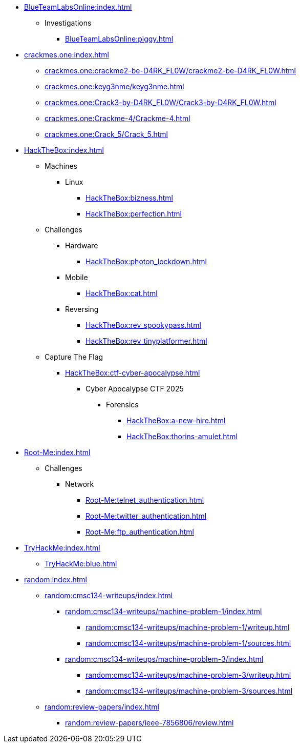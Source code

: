 [BlueTeamLabsOnline]
* xref:BlueTeamLabsOnline:index.adoc[]
** Investigations
*** xref:BlueTeamLabsOnline:piggy.adoc[]

[crackmes.one]
* xref:crackmes.one:index.adoc[]
** xref:crackmes.one:crackme2-be-D4RK_FL0W/crackme2-be-D4RK_FL0W.adoc[]
** xref:crackmes.one:keyg3nme/keyg3nme.adoc[]
** xref:crackmes.one:Crack3-by-D4RK_FL0W/Crack3-by-D4RK_FL0W.adoc[]
** xref:crackmes.one:Crackme-4/Crackme-4.adoc[]
** xref:crackmes.one:Crack_5/Crack_5.adoc[]

[HackTheBox]
* xref:HackTheBox:index.adoc[]
** Machines
*** Linux
**** xref:HackTheBox:bizness.adoc[]
**** xref:HackTheBox:perfection.adoc[]
// *** Windows
// **** xref:HackTheBox:cicada.adoc[]
** Challenges
*** Hardware
**** xref:HackTheBox:photon_lockdown.adoc[]
*** Mobile
**** xref:HackTheBox:cat.adoc[]
*** Reversing
**** xref:HackTheBox:rev_spookypass.adoc[]
**** xref:HackTheBox:rev_tinyplatformer.adoc[]
** Capture The Flag
*** xref:HackTheBox:ctf-cyber-apocalypse.adoc[]
**** Cyber Apocalypse CTF 2025
***** Forensics
****** xref:HackTheBox:a-new-hire.adoc[]
****** xref:HackTheBox:thorins-amulet.adoc[]


[Root-Me]
* xref:Root-Me:index.adoc[]
** Challenges
*** Network
**** xref:Root-Me:telnet_authentication.adoc[]
**** xref:Root-Me:twitter_authentication.adoc[]
**** xref:Root-Me:ftp_authentication.adoc[]

[TryHackMe]
* xref:TryHackMe:index.adoc[]
** xref:TryHackMe:blue.adoc[]

[random]
* xref:random:index.adoc[]
** xref:random:cmsc134-writeups/index.adoc[]
*** xref:random:cmsc134-writeups/machine-problem-1/index.adoc[]
**** xref:random:cmsc134-writeups/machine-problem-1/writeup.adoc[]
**** xref:random:cmsc134-writeups/machine-problem-1/sources.adoc[]
*** xref:random:cmsc134-writeups/machine-problem-3/index.adoc[]
**** xref:random:cmsc134-writeups/machine-problem-3/writeup.adoc[]
**** xref:random:cmsc134-writeups/machine-problem-3/sources.adoc[]
** xref:random:review-papers/index.adoc[]
*** xref:random:review-papers/ieee-7856806/review.adoc[]
